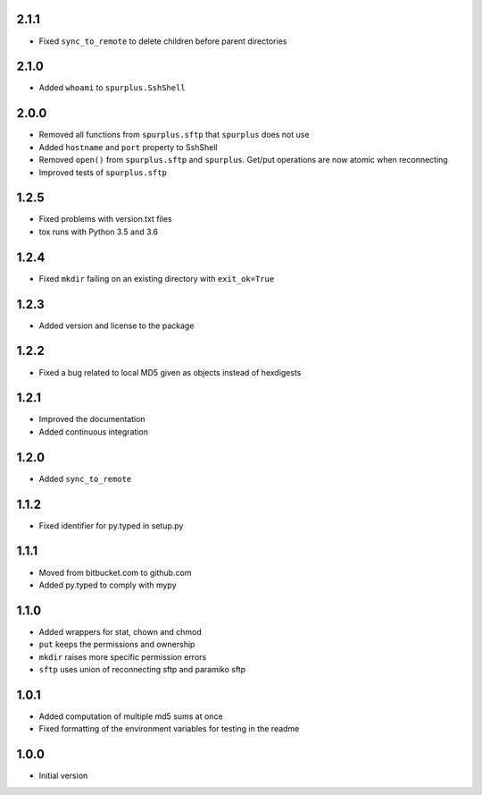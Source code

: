 2.1.1
=====
* Fixed ``sync_to_remote`` to delete children before parent directories

2.1.0
=====
* Added ``whoami`` to ``spurplus.SshShell``

2.0.0
=====
* Removed all functions from ``spurplus.sftp`` that ``spurplus`` does not use
* Added ``hostname`` and ``port`` property to SshShell
* Removed ``open()`` from ``spurplus.sftp`` and ``spurplus``. Get/put operations are now atomic when reconnecting
* Improved tests of ``spurplus.sftp``

1.2.5
=====
* Fixed problems with version.txt files
* tox runs with Python 3.5 and 3.6

1.2.4
=====
* Fixed ``mkdir`` failing on an existing directory with ``exit_ok=True``

1.2.3
=====
* Added version and license to the package

1.2.2
=====
* Fixed a bug related to local MD5 given as objects instead of hexdigests

1.2.1
=====
* Improved the documentation
* Added continuous integration

1.2.0
=====
* Added ``sync_to_remote``

1.1.2
=====
* Fixed identifier for py.typed in setup.py

1.1.1
=====
* Moved from bitbucket.com to github.com
* Added py.typed to comply with mypy

1.1.0
=====
* Added wrappers for stat, chown and chmod
* ``put`` keeps the permissions and ownership
* ``mkdir`` raises more specific permission errors
* ``sftp`` uses union of reconnecting sftp and paramiko sftp

1.0.1
=====
* Added computation of multiple md5 sums at once
* Fixed formatting of the environment variables for testing in the readme

1.0.0
=====
* Initial version
